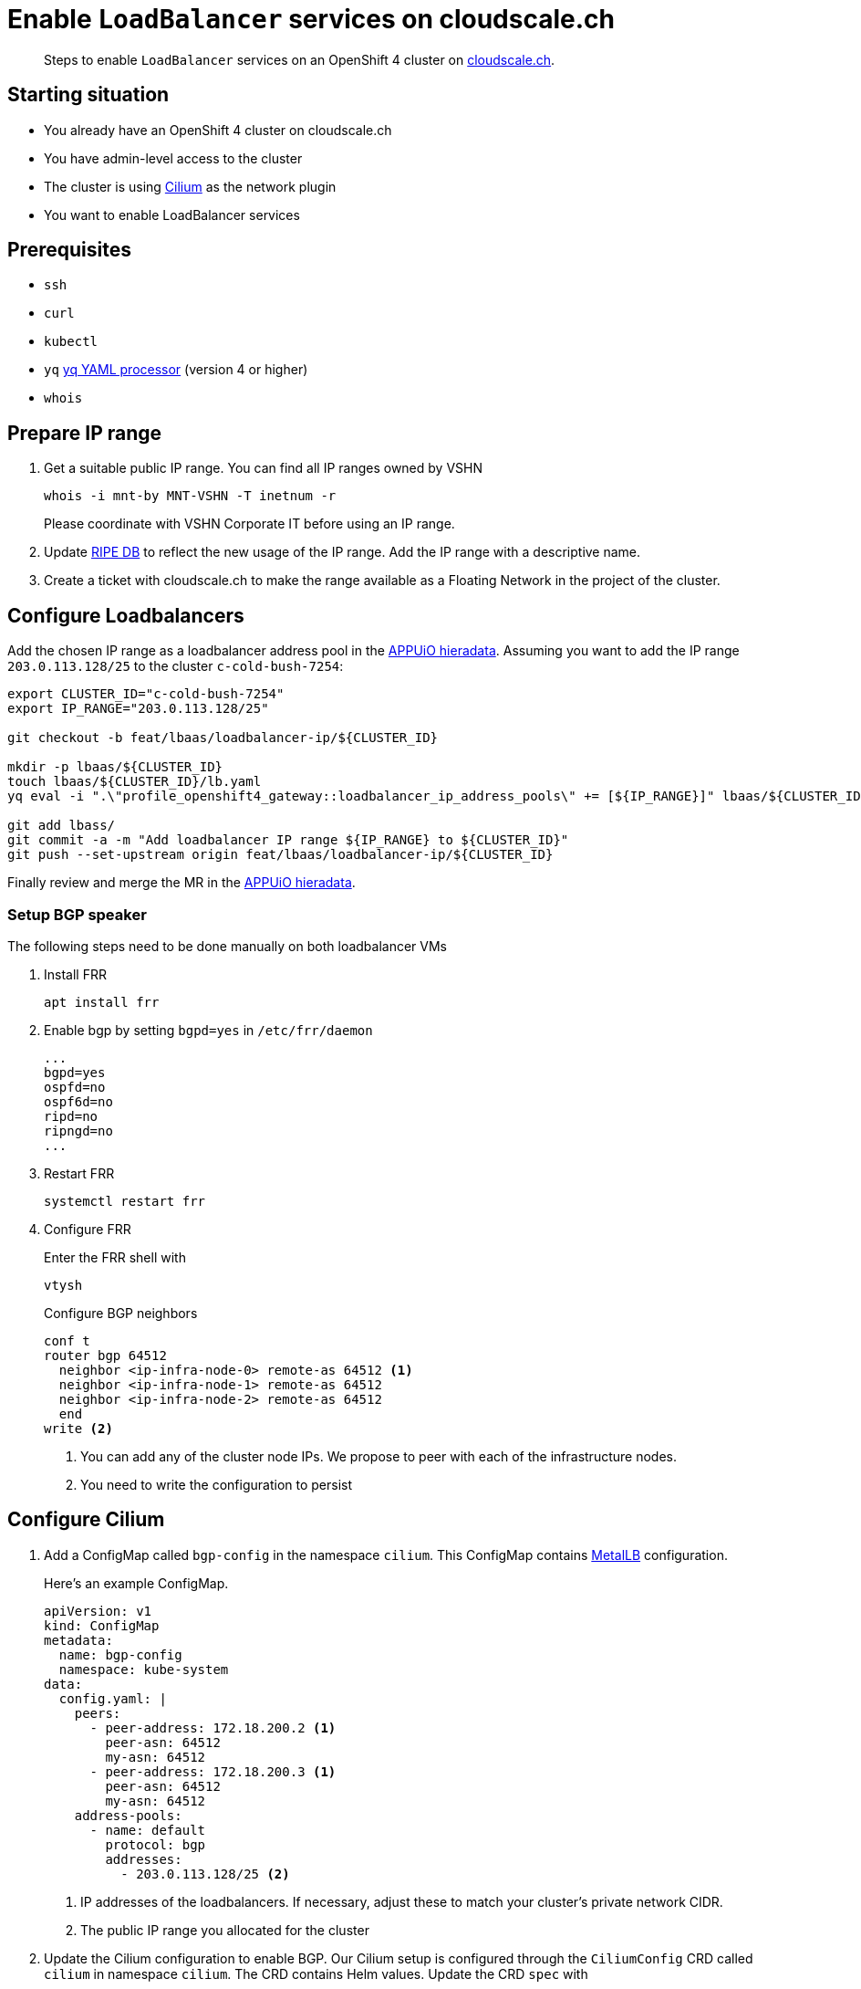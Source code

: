 = Enable `LoadBalancer` services on cloudscale.ch

[abstract]
--
Steps to enable `LoadBalancer` services on an OpenShift 4 cluster on https://cloudscale.ch[cloudscale.ch].
--

== Starting situation

* You already have an OpenShift 4 cluster on cloudscale.ch
* You have admin-level access to the cluster
* The cluster is using https://cilium.io[Cilium] as the network plugin
* You want to enable LoadBalancer services

== Prerequisites

* `ssh`
* `curl`
* `kubectl`
* `yq` https://mikefarah.gitbook.io/yq[yq YAML processor] (version 4 or higher)
* `whois`

== Prepare IP range

. Get a suitable public IP range.
You can find all IP ranges owned by VSHN
+
[source,console]
----
whois -i mnt-by MNT-VSHN -T inetnum -r
----
Please coordinate with VSHN Corporate IT before using an IP range.

. Update https://www.ripe.net/manage-ips-and-asns/db[RIPE DB] to reflect the new usage of the IP range.
Add the IP range with a descriptive name.

. Create a ticket with cloudscale.ch to make the range available as a Floating Network in the project of the cluster.

== Configure Loadbalancers

Add the chosen IP range as a loadbalancer address pool in the https://git.vshn.net/appuio/appuio_hieradata/-/tree/master/lbaas[APPUiO hieradata].
Assuming you want to add the IP range `203.0.113.128/25` to the cluster `c-cold-bush-7254`:

[source,console]
----
export CLUSTER_ID="c-cold-bush-7254"
export IP_RANGE="203.0.113.128/25"

git checkout -b feat/lbaas/loadbalancer-ip/${CLUSTER_ID}

mkdir -p lbaas/${CLUSTER_ID}
touch lbaas/${CLUSTER_ID}/lb.yaml
yq eval -i ".\"profile_openshift4_gateway::loadbalancer_ip_address_pools\" += [${IP_RANGE}]" lbaas/${CLUSTER_ID}/lb.yaml

git add lbass/
git commit -a -m "Add loadbalancer IP range ${IP_RANGE} to ${CLUSTER_ID}"
git push --set-upstream origin feat/lbaas/loadbalancer-ip/${CLUSTER_ID}
----

Finally review and merge the MR in the https://git.vshn.net/appuio/appuio_hieradata/-/tree/master/lbaas[APPUiO hieradata].
 

=== Setup BGP speaker

The following steps need to be done manually on both loadbalancer VMs

. Install FRR
+
[source,console]
----
apt install frr
----

. Enable bgp by setting `bgpd=yes` in `/etc/frr/daemon`
+
[source]
----
...
bgpd=yes
ospfd=no
ospf6d=no
ripd=no
ripngd=no
...
----

. Restart FRR
+
[source,console]
----
systemctl restart frr
----
  
. Configure FRR
+
Enter the FRR shell with
+
[source,console]
----
vtysh
----
+
Configure BGP neighbors
+
[source]
----
conf t
router bgp 64512
  neighbor <ip-infra-node-0> remote-as 64512 <1>
  neighbor <ip-infra-node-1> remote-as 64512
  neighbor <ip-infra-node-2> remote-as 64512
  end
write <2>
----
<1> You can add any of the cluster node IPs.
We propose to peer with each of the infrastructure nodes.
<2> You need to write the configuration to persist 

== Configure Cilium

. Add a ConfigMap called `bgp-config` in the namespace `cilium`.
This ConfigMap contains https://metallb.universe.tf/usage/#bgp[MetalLB] configuration.
+
Here's an example ConfigMap.
+
[source,yaml]
----
apiVersion: v1
kind: ConfigMap
metadata:
  name: bgp-config
  namespace: kube-system
data:
  config.yaml: |
    peers:
      - peer-address: 172.18.200.2 <1>
        peer-asn: 64512
        my-asn: 64512
      - peer-address: 172.18.200.3 <1>
        peer-asn: 64512
        my-asn: 64512
    address-pools:
      - name: default
        protocol: bgp
        addresses:
          - 203.0.113.128/25 <2>
----
<1> IP addresses of the loadbalancers.
If necessary, adjust these to match your cluster's private network CIDR.
<2> The public IP range you allocated for the cluster

. Update the Cilium configuration to enable BGP.
Our Cilium setup is configured through the `CiliumConfig` CRD called `cilium` in namespace `cilium`.
The CRD contains Helm values.
Update the CRD `spec` with
+
[source,yaml]
----
apiVersion: cilium.io/v1alpha1
kind: CiliumConfig
metadata:
  ...
  name: cilium
  namespace: cilium
  ...
spec:
  bgp:
    announce:
      loadbalancerIP: true
    enabled: true
  ...
----

== Test `LoadBalancer` service

. Apply a `LoadBalancer` service and a deployment:
+
[source,yaml]
----
apiVersion: v1
kind: Service
metadata:
  name: test-lb
spec:
  type: LoadBalancer
  ports:
  - port: 80
    targetPort: 8080
    protocol: TCP
    name: http
  selector:
    svc: test-lb
---
apiVersion: apps/v1
kind: Deployment
metadata:
  name: nginx
spec:
  selector:
    matchLabels:
      svc: test-lb
  template:
    metadata:
      labels:
        svc: test-lb
    spec:
      containers:
      - name: web
        image: vshn/nginx
        imagePullPolicy: IfNotPresent
        ports:
        - containerPort: 8080
        readinessProbe:
          httpGet:
            path: /
            port: 8080
----

. Observe that the Operator allocates an external IP for `test-lb`
+
[source,console]
----
kubectl get svc

NAME        TYPE          CLUSTER-IP  EXTERNAL-IP   PORT(S)       AGE
test-lb     LoadBalancer  172.20.0.5  203.0.113.132 80:30724/TCP  10s
----

. Access the external IP
+
[source,console]
----
curl 203.0.113.132
----


[NOTE]
--
Check the `NetworkPolicy` in the target namespace.
If the namespace doesn't allow access from external nodes, everything will appear to work, but you won't be able access the service from outside the cluster.
--

== Troubleshoot

=== Check BGP peering

You can check if the BGP peering was successful by connecting to the loadbalancer VMs.

. Enter the FRR shell with
+
[source,console]
----
vtysh
----

. Show BGP summary.
+
[source]
----
show bgp summary
----
+
This should show you something similar to
+
[source]
----
BGP router identifier XXXX, local AS number 64512 vrf-id 0
BGP table version 6
RIB entries 5, using 920 bytes of memory
Peers 3, using 61 KiB of memory

Neighbor        V         AS MsgRcvd MsgSent   TblVer  InQ OutQ  Up/Down State/PfxRcd
172.18.200.137  4      64512   11120   11117        0    0    0 3d20h37m            3
172.18.200.157  4      64512   11120   11117        0    0    0 3d20h37m            3
172.18.200.218  4      64512   11119   11116        0    0    0 3d20h37m            3

Total number of neighbors 3
----

. Show available routes 
+
[source]
----
show ip route
----
+
This should include routes for the created LoadBalancer service.


If these checks look correct, the BGP setup works as expected.
If you still can't connect to the service, re-check the network policies and check if the Floating Network is assigned correctly.

If the neighbors or routes don't show up correctly, follow the other troubleshooting steps.

=== Check BGP announcements 

Next, check if Cilium sends out BGP announcements and whether they arrive at the loadbalancer VMs.

. Check if Cilium sends out BGP announcements.
In one of the Cilium DaemonSet pods run
+
[source,console]
----
tcpdump -n -i any tcp port 179
----
+
If Cilium sends out announcements to the correct IPs, it's most likely setup correctly.
If it doesn't, there is an issue with Cilium.
One thing to consider is that Cilium doesn't automatically pick up updates of the `bgp-config` ConfigMap.
Make sure to restart the Cilium DaemonSet pods if you change the configuration.

. Check if any BGP announcements arrive and are accepted.
On one of the loadbalancer VMs run
+
[source,console]
----
tcpdump -n -i any tcp port 179
----
+
There should be packets coming in from the cluster nodes and they should be answered.

.. If no packets come in, check the connection between the cluster nodes and the loadbalancer VM.

.. If packets come in but aren't answered, the issue might be the firewall setup.
Check if the BGP port is open with
+
[source,console]
----
iptables -L
----

.. If the firewall accepts BGP announcements, check the FRR configuration.
In the FRR shell run
+
[source]
----
show run
----
+
It should show the current running configuration which should look similar to
+
[source]
----
!
frr version 7.2.1
frr defaults traditional
hostname lb-1c
log syslog informational
no ipv6 forwarding
service integrated-vtysh-config
!
router bgp 64512
 neighbor 172.18.200.137 remote-as 64512
 neighbor 172.18.200.157 remote-as 64512
 neighbor 172.18.200.218 remote-as 64512
!
line vty
!
end
----
